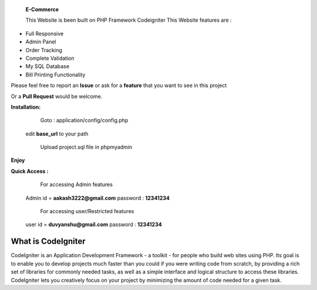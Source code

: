  **E-Commerce**

 This Website is been built on PHP Framework Codeigniter This Website features are : 

- Full Responsive
- Admin Panel 
- Order Tracking
- Complete Validation
- My SQL Database
- Bill Printing Functionality

Please feel free to report an **Issue** or ask for a **feature** that you want to see in this project 

Or a **Pull Request** would be welcome. 



**Installation:**
   Goto : 
   application/config/config.php
   
 edit **base_url** to your path 
 
   Upload project.sql file in phpmyadmin
   
**Enjoy**


**Quick Access :**
  For accessing Admin features
 Admin id = **aakash3222@gmail.com** password : **12341234**
 
  For accessing user/Restricted features
 user id = **duvyanshu@gmail.com** password : **12341234**

###################
What is CodeIgniter
###################

CodeIgniter is an Application Development Framework - a toolkit - for people
who build web sites using PHP. Its goal is to enable you to develop projects
much faster than you could if you were writing code from scratch, by providing
a rich set of libraries for commonly needed tasks, as well as a simple
interface and logical structure to access these libraries. CodeIgniter lets
you creatively focus on your project by minimizing the amount of code needed
for a given task.
